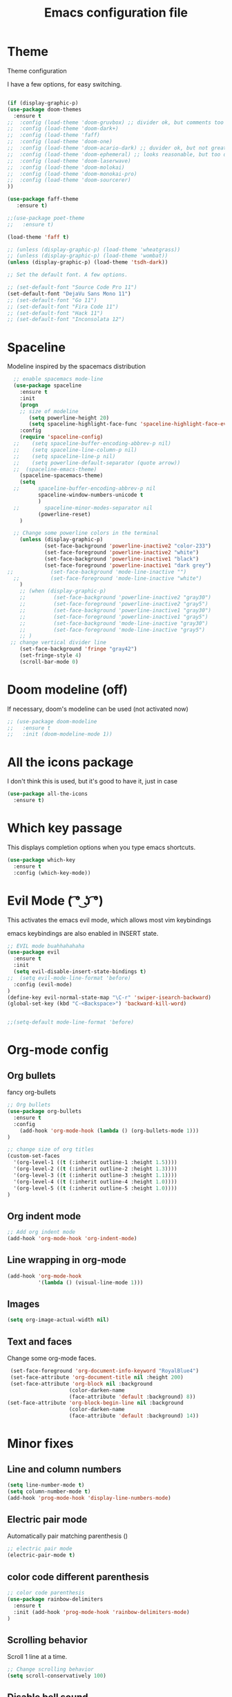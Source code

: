 #+TITLE: Emacs configuration file

* Theme 

Theme configuration 

I have a few options, for easy switching. 

#+BEGIN_SRC emacs-lisp

(if (display-graphic-p)
(use-package doom-themes
  :ensure t
;;  :config (load-theme 'doom-gruvbox) ;; divider ok, but comments too pale
;;  :config (load-theme 'doom-dark+)
;;  :config (load-theme 'faff)
;;  :config (load-theme 'doom-one)
;;  :config (load-theme 'doom-acario-dark) ;; duvider ok, but not great colors.
;;  :config (load-theme 'doom-ephemeral) ;; looks reasonable, but too dark. not great on gui.
;;  :config (load-theme 'doom-laserwave)
;;  :config (load-theme 'doom-molokai)
;;  :config (load-theme 'doom-monokai-pro)
;;  :config (load-theme 'doom-sourcerer)
))

(use-package faff-theme
   :ensure t)

;;(use-package poet-theme
;;   :ensure t)

(load-theme 'faff t)

;; (unless (display-graphic-p) (load-theme 'wheatgrass))
;; (unless (display-graphic-p) (load-theme 'wombat))
(unless (display-graphic-p) (load-theme 'tsdh-dark))

;; Set the default font. A few options. 

;; (set-default-font "Source Code Pro 11")
(set-default-font "DejaVu Sans Mono 11")
;; (set-default-font "Go 11")
;; (set-default-font "Fira Code 11")
;; (set-default-font "Hack 11")
;; (set-default-font "Inconsolata 12")
#+END_SRC

* Spaceline

Modeline inspired by the spacemacs distribution

#+BEGIN_SRC emacs-lisp
    ;; enable spacemacs mode-line
    (use-package spaceline
      :ensure t
      :init 
      (progn 
      ;; size of modeline
         (setq powerline-height 20)
         (setq spaceline-highlight-face-func 'spaceline-highlight-face-evil-state))
      :config
      (require 'spaceline-config)
    ;;    (setq spaceline-buffer-encoding-abbrev-p nil)
    ;;    (setq spaceline-line-column-p nil)
    ;;    (setq spaceline-line-p nil)
    ;;    (setq powerline-default-separator (quote arrow))
    ;;  (spaceline-emacs-theme)
      (spaceline-spacemacs-theme)
      (setq
    ;;      spaceline-buffer-encoding-abbrev-p nil
            spaceline-window-numbers-unicode t
            )
    ;;        spaceline-minor-modes-separator nil
            (powerline-reset)
      )

    ;; Change some powerline colors in the terminal
      (unless (display-graphic-p) 
              (set-face-background 'powerline-inactive2 "color-233")
              (set-face-foreground 'powerline-inactive2 "white")
              (set-face-background 'powerline-inactive1 "black")
              (set-face-foreground 'powerline-inactive1 "dark grey")
  ;;            (set-face-background 'mode-line-inactive "")
    ;;          (set-face-foreground 'mode-line-inactive "white")
      )
      ;; (when (display-graphic-p) 
      ;;         (set-face-background 'powerline-inactive2 "gray30")
      ;;         (set-face-foreground 'powerline-inactive2 "gray5")
      ;;         (set-face-background 'powerline-inactive1 "gray30")
      ;;         (set-face-foreground 'powerline-inactive1 "gray5")
      ;;         (set-face-background 'mode-line-inactive "gray30")
      ;;         (set-face-foreground 'mode-line-inactive "gray5")
      ;; )
   ;; change vertical divider line
      (set-face-background 'fringe "gray42") 
      (set-fringe-style 4)
      (scroll-bar-mode 0)
#+END_SRC

* Doom modeline (off)

If necessary, doom's modeline can be used (not activated now) 

#+BEGIN_SRC emacs-lisp
  ;; (use-package doom-modeline
  ;;   :ensure t
  ;;   :init (doom-modeline-mode 1))
#+END_SRC

* All the icons package

I don't think this is used, but it's good to have it, just in case

#+BEGIN_SRC emacs-lisp
(use-package all-the-icons
  :ensure t)
#+END_SRC

* Which key passage

This displays completion options when you type emacs shortcuts. 

#+BEGIN_SRC emacs-lisp
(use-package which-key
  :ensure t
  :config (which-key-mode))
#+END_SRC

* Evil Mode ( ͡° ͜ʖ ͡°)

This activates the emacs evil mode, which allows most vim keybindings

emacs keybindings are also enabled in INSERT state. 

#+BEGIN_SRC emacs-lisp
;; EVIL mode buahhahahaha
(use-package evil
  :ensure t
  :init
  (setq evil-disable-insert-state-bindings t)
;;  (setq evil-mode-line-format 'before)
  :config (evil-mode)
)
(define-key evil-normal-state-map "\C-r" 'swiper-isearch-backward)
(global-set-key (kbd "C-<Backspace>") 'backward-kill-word)


;;(setq-default mode-line-format 'before)
#+END_SRC


* Org-mode config

** Org bullets

fancy org-bullets

#+BEGIN_SRC emacs-lisp
  ;; Org bullets
  (use-package org-bullets
    :ensure t
    :config 
      (add-hook 'org-mode-hook (lambda () (org-bullets-mode 1)))
  )

  ;; change size of org titles
  (custom-set-faces
    '(org-level-1 ((t (:inherit outline-1 :height 1.5))))
    '(org-level-2 ((t (:inherit outline-2 :height 1.3))))
    '(org-level-3 ((t (:inherit outline-3 :height 1.1))))
    '(org-level-4 ((t (:inherit outline-4 :height 1.0))))
    '(org-level-5 ((t (:inherit outline-5 :height 1.0))))
  )
#+END_SRC

** Org indent mode

#+BEGIN_SRC emacs-lisp
;; Add org indent mode
(add-hook 'org-mode-hook 'org-indent-mode)
#+END_SRC

** Line wrapping in org-mode

#+BEGIN_SRC emacs-lisp
(add-hook 'org-mode-hook 
          '(lambda () (visual-line-mode 1)))
#+END_SRC

** Images

#+BEGIN_SRC emacs-lisp
(setq org-image-actual-width nil)
#+END_SRC

** Text and faces

Change some org-mode faces. 

#+BEGIN_SRC emacs-lisp
 (set-face-foreground 'org-document-info-keyword "RoyalBlue4")
 (set-face-attribute 'org-document-title nil :height 200)
 (set-face-attribute 'org-block nil :background
                    (color-darken-name
                    (face-attribute 'default :background) 8))
(set-face-attribute 'org-block-begin-line nil :background
                    (color-darken-name
                    (face-attribute 'default :background) 14))
#+END_SRC



* Minor fixes

** Line and column numbers

#+BEGIN_SRC emacs-lisp
(setq line-number-mode t)
(setq column-number-mode t)
(add-hook 'prog-mode-hook 'display-line-numbers-mode)
#+END_SRC

** Electric pair mode

Automatically pair matching parenthesis ()

#+BEGIN_SRC emacs-lisp 
;; electric pair mode
(electric-pair-mode t)
#+END_SRC

** color code different parenthesis

#+BEGIN_SRC emacs-lisp
;; color code parenthesis
(use-package rainbow-delimiters
  :ensure t
  :init (add-hook 'prog-mode-hook 'rainbow-delimiters-mode)
)

#+END_SRC


** Scrolling behavior

Scroll 1 line at a time.

#+BEGIN_SRC emacs-lisp
;; Change scrolling behavior
(setq scroll-conservatively 100)
#+END_SRC

** Disable bell sound

#+BEGIN_SRC emacs-lisp
;; Disable bell sound
(setq ring-bell-function 'ignore)
#+END_SRC

** Highlight cursor line

#+BEGIN_SRC emacs-lisp
  ;; Highlite cursor line and set color
  (global-hl-line-mode t)
;;  (set-face-background hl-line-face "gray25")

  ;; Highlight only one-line in visual-line-mode
  ;; (defun highlight-visual-line ()
  ;;   (save-excursion
  ;;     (cons (progn (beginning-of-visual-line) (point))
  ;;           (progn (end-of-visual-line) (point)))))

(setq hl-line-range-function
      (lambda()
         (save-excursion
           (cons
            (progn
              (beginning-of-visual-line)
              (point))
            (progn
              (beginning-of-visual-line 2)
              (point))))))

;;  (setq hl-line-range-function 'highlight-visual-line)

#+END_SRC

** Disable auto-indent mode(electric indent mode)

#+BEGIN_SRC emacs-lisp
;; disable auto-indent mode
(when (fboundp 'electric-indent-mode) (electric-indent-mode -1))
#+END_SRC

** Disable emacs startup screen

#+BEGIN_SRC emacs-lisp
;; Disable startup screen.
(setq inhibit-startup-screen t)
#+END_SRC

** Enable ibuffer

#+BEGIN_SRC emacs-lisp
;; enable ibuffer
(global-set-key (kbd "C-x C-b") 'ibuffer)
#+END_SRC

** Follow window splits

Make cursor go to new window after a split

#+BEGIN_SRC emacs-lisp
(defun split-and-follow-horizontally ()
  (interactive)
  (split-window-below)
  (balance-windows)
  (other-window 1))
(global-set-key (kbd "C-x 2") 'split-and-follow-horizontally)

(defun split-and-follow-vertically ()
  (interactive)
  (split-window-right)
  (balance-windows)
  (other-window 1))
(global-set-key (kbd "C-x 3") 'split-and-follow-vertically)
#+END_SRC

** Highlight matching parentheses

#+BEGIN_SRC emacs-lisp
(show-paren-mode 1)
;; (set-face-background 'show-paren-match "grey40")
#+END_SRC

** Change 'yes-or-no' to 'y-or-n'

#+BEGIN_SRC emacs-lisp
(defalias 'yes-or-no-p 'y-or-n-p)
#+END_SRC

** Enable system clock in emacs

#+BEGIN_SRC emacs-lisp
(display-time-mode 1)
#+END_SRC

** Make bash shell the default bash in ansi-term

#+BEGIN_SRC emacs-lisp
(defvar my-term-shell "/bin/bash")
(defadvice ansi-term (before force-bash)
  (interactive (list my-term-shell)))
(ad-activate 'ansi-term)

;; Set shortcut
(global-set-key (kbd "C-x t b") 'ansi-term)
#+END_SRC

** Quickly visit configuration file

#+BEGIN_SRC emacs-lisp
(defun config-visit ()
  (interactive)
  (find-file "~/.emacs.d/config.org"))
(global-set-key (kbd "C-c e") 'config-visit)
#+END_SRC

** Beacon Mode

Cursor flashes briefly when new window is opened 

#+BEGIN_SRC emacs-lisp
  ;; (use-package beacon
  ;;   :ensure t
  ;;   :config
  ;;     (beacon-mode 1))
#+END_SRC

#+RESULTS:
: t

** Hungry delete

This deletes all empty space. Tried it for a while. Did not like it.

#+BEGIN_SRC emacs-lisp
  ;; (use-package hungry-delete
  ;;   :ensure t
  ;;   :config
  ;;     (global-hungry-delete-mode))
#+END_SRC

** Shift Select

This should work in all modes, including org-mode. 
Must be in insert state. 

#+BEGIN_SRC emacs-lisp
  (setq shift-select-mode 1)
  (setq org-support-shift-select 1)
#+END_SRC

** Backups in different folder

#+BEGIN_SRC emacs-lisp
(setq backup-directory-alist '(("." . "~/EmacsBackups")))
#+END_SRC

* IDO-mode package (currently disabled)

This is the emacs default alternative to ivy. Disabled. 

#+BEGIN_SRC emacs-lisp
;; enable IDO mode :: alternative to ivy, below.
;; (setq ido-enable-flex-matching nil)
;; (setq ido-create-new-buffer 'always)
;; (setq ido-everywhere t)
;; (ido-mode 1)

;; ;; enable IDO vertical mode
;; (use-package ido-vertical-mode
;;   :ensure t
;;   :init (ido-vertical-mode 1))

;; ;; Enable smex : like IDO but for M-x
;; (use-package smex
;;   :ensure t
;;   :init (smex-initialize)
;;   :bind ("M-x" . smex)
;; )
#+END_SRC

* IVY and swiper

For completion of file and buffer selection, etc....

swiper is a better search package (C-s)

#+BEGIN_SRC emacs-lisp
;; Ivy for completion. 
(use-package ivy
  :ensure t
  :config (ivy-mode 1)
)

;; swiper for faster search
(use-package swiper
  :ensure t
  :bind (
  ("C-r" . swiper-isearch-backward)
  ("C-s" . swiper))
)
#+END_SRC

* Flyspell (spellcheck) and Flycheck (syntax check)

#+BEGIN_SRC emacs-lisp
(use-package flyspell
   :ensure t
   :hook 
   (org-mode . flyspell-mode)
;;   (prog-mode . flyspell-prog-mode)     
)

(use-package flycheck
  :ensure t
  :init
  (global-flycheck-mode t))

(add-hook 'after-init-hook #'global-flycheck-mode)


(add-hook 'f90-mode-hook
      (lambda ()
        (make-local-variable 'flycheck-gfortran-language-standard)
        (setq flycheck-gfortran-language-standard "f95")))

(add-hook 'fortran-mode-hook
      (lambda ()
        (make-local-variable 'flycheck-gfortran-language-standard)
        (setq flycheck-gfortran-language-standard "legacy")))

#+END_SRC

* Company Mode

#+BEGIN_SRC emacs-lisp
(use-package company
   :ensure t
   :config
   (setq company-idle-delay 0)
  (setq company-minimum-prefix-length 3)
)

(global-company-mode t)
#+END_SRC

* Better window switching

Two options here: ace-window and switch-window

** Ace-window

#+BEGIN_SRC emacs-lisp
(use-package ace-window
   :ensure t
   :bind ("M-o" . ace-window)
   :delight
   :config (ace-window-display-mode 1)
   )
#+END_SRC

** Switch-window

#+BEGIN_SRC emacs-lisp
  ;; (use-package switch-window
  ;;   :ensure t
  ;;   :config
  ;;     (setq switch-window-input-style 'minibuffer)
  ;;     (setq switch-window-increase 4)
  ;;     (setq switch-window-threshold 2)
  ;;     (setq switch-window-shortcut-style 'qwerty)
  ;;     (setq switch-window-qwerty-shortcuts
  ;;         '("a" "s" "d" "f" "j" "k" "l" "i" "o"))
  ;;   :bind
  ;;     ([remap other-window] . switch-window))
#+END_SRC

* Programing specifics

** Fortran 

GAMESS uses src for F77 files.

#+BEGIN_SRC emacs-lisp
(add-to-list 'auto-mode-alist '("\\.src\\'" . fortran-mode))

;; setup files with .f90 to be read as f90
(add-to-list 'auto-mode-alist '("\\.f90\\'" . f90-mode))
(add-to-list 'auto-mode-alist '("\\.F90\\'" . f90-mode))
#+END_SRC

* General Package

The general package adds space leader key style keybindings.

Taken from https://github.com/suyashbire1/emacs.d/blob/master/init.el

#+BEGIN_SRC emacs-lisp
  (use-package general
    :ensure t
    :after which-key
    :config
    (general-override-mode 1)

    (defun find-user-init-file ()
      "Edit the `user-init-file', in same window."
      (interactive)
      (find-file user-init-file))
    (defun load-user-init-file ()
      "Load the `user-init-file', in same window."
      (interactive)
      (load-file user-init-file))

    ;;Taken from http://emacsredux.com/blog/2013/05/04/rename-file-and-buffer/
    (defun rename-file-and-buffer ()
      "Rename the current buffer and file it is visiting."
      (interactive)
      (let ((filename (buffer-file-name)))
        (if (not (and filename (file-exists-p filename)))
            (message "Buffer is not visiting a file!")
          (let ((new-name (read-file-name "New name: " filename)))
            (cond
             ((vc-backend filename) (vc-rename-file filename new-name))
             (t
              (rename-file filename new-name t)
              (set-visited-file-name new-name t t)))))))


    (defun disable-all-themes ()
      "disable all active themes."
      (dolist (i custom-enabled-themes)
        (disable-theme i)))

    (defadvice load-theme (before disable-themes-first activate)
      (disable-all-themes))

    ;; Following lines to cycle through themes adapted from ivan's answer on
    ;; https://emacs.stackexchange.com/questions/24088/make-a-function-to-toggle-themes
    (setq my/themes (custom-available-themes))
    (setq my/themes-index 0)

    (defun my/cycle-theme ()
      "Cycles through my themes."
      (interactive)
      (setq my/themes-index (% (1+ my/themes-index) (length my/themes)))
      (my/load-indexed-theme))

    (defun my/load-indexed-theme ()
      (load-theme (nth my/themes-index my/themes)))

    (defun load-leuven-theme ()
      "Loads `leuven' theme"
      (interactive)
      (load-theme 'leuven))

    (defun load-dichromacy-theme ()
      "Loads `dichromacy' theme"
      (interactive)
      (load-theme 'dichromacy))

    (general-create-definer tyrant-def
      :states '(normal visual insert motion emacs)
      :prefix "SPC"
      :non-normal-prefix "M-m")

    (general-create-definer despot-def
      :states '(normal insert)
      :prefix "SPC"
      :non-normal-prefix "M-m")

    ;; (general-define-key
    ;;   :keymaps 'key-translation-map
    ;;   "ESC" (kbd "C-g"))

    (general-def
      "C-x x" 'eval-defun)

    (tyrant-def

      ""     nil
      "c"   (general-simulate-key "C-c")
      "h"   (general-simulate-key "C-h")
      "u"   (general-simulate-key "C-u")
      "x"   (general-simulate-key "C-x")
      "<SPC>" (general-simulate-key "M-x")

      ;; Package manager
      "lp"  'list-packages

      ;; Theme operations
      "t"   '(:ignore t :which-key "themes")
      "tn"  'my/cycle-theme
      "tt"  'load-theme
      "tl"  'load-leuven-theme
      "td"  'load-dichromacy-theme

      ;; Quit operations
      "q"	  '(:ignore t :which-key "quit emacs")
      "qq"  'kill-emacs
      "qz"  'delete-frame

      ;; Buffer operations
      "b"   '(:ignore t :which-key "buffer")
      "bb"  'mode-line-other-buffer
      "bd"  'kill-this-buffer
      "b]"  'next-buffer
      "b["  'previous-buffer
      "bq"  'kill-buffer-and-window
      "bR"  'rename-file-and-buffer
      "br"  'revert-buffer

      ;; Window operations
      "w"   '(:ignore t :which-key "window")
      "wm"  'maximize-window
      "w/"  'split-window-horizontally
      "wv"  'split-window-vertically
      "wm"  'maximize-window
      "wu"  'winner-undo
      "ww"  'other-window
      "wd"  'delete-window
      "wD"  'delete-other-windows

      ;; File operations
      "f"   '(:ignore t :which-key "files")
      "fc"  'write-file
      "fe"  '(:ignore t :which-key "emacs")
      "fed" 'find-user-init-file
      "feR" 'load-user-init-file
      "fj"  'dired-jump
      "fl"  'find-file-literally
      "fR"  'rename-file-and-buffer
      "fs"  'save-buffer

      ;; Applications
      "a"   '(:ignore t :which-key "Applications")
      "ad"  'dired
      ":"   'shell-command
      ";"   'eval-expression
      "ac"  'calendar
      "oa"  'org-agenda)

    (general-def 'normal doc-view-mode-map
      "j"   'doc-view-next-line-or-next-page
      "k"   'doc-view-previous-line-or-previous-page
      "gg"  'doc-view-first-page
      "G"   'doc-view-last-page
      "C-d" 'doc-view-scroll-up-or-next-page
      "C-f" 'doc-view-scroll-up-or-next-page
      "C-b" 'doc-view-scroll-down-or-previous-page)

    (general-def '(normal visual) outline-minor-mode-map
      "zn"  'outline-next-visible-heading
      "zp"  'outline-previous-visible-heading
      "zf"  'outline-forward-same-level
      "zB"  'outline-backward-same-level)

    (general-def 'normal package-menu-mode-map
      "i"   'package-menu-mark-install
      "U"   'package-menu-mark-upgrades
      "d"   'package-menu-mark-delete
      "u"   'package-menu-mark-unmark
      "x"   'package-menu-execute
      "q"   'quit-window)

    (general-def 'normal calendar-mode-map
      "h"   'calendar-backward-day
      "j"   'calendar-forward-week
      "k"   'calendar-backward-week
      "l"   'calendar-forward-day
      "0"   'calendar-beginning-of-week
      "^"   'calendar-beginning-of-week
      "$"   'calendar-end-of-week
      "["   'calendar-backward-year
      "]"   'calendar-forward-year
      "("   'calendar-beginning-of-month
      ")"   'calendar-end-of-month
      "SPC" 'scroll-other-window
      "S-SPC" 'scroll-other-window-down
      "<delete>" 'scroll-other-window-down
      "<"   'calendar-scroll-right
      ">"   'calendar-scroll-left
      "C-b" 'calendar-scroll-right-three-months
      "C-f" 'calendar-scroll-left-three-months
      "{"   'calendar-backward-month
      "}"   'calendar-forward-month
      "C-k" 'calendar-backward-month
      "C-j" 'calendar-forward-month
      "gk"  'calendar-backward-month
      "gj"  'calendar-forward-month
      "v"   'calendar-set-mark
      "."   'calendar-goto-today
      "q"   'calendar-exit)
    )

  (use-package suggest
    :general (tyrant-def "as" 'suggest))

#+END_SRC

* Dired

Set a few Dired enhancements

#+BEGIN_SRC emacs-lisp
(setq dired-dwim-target t)

(use-package dired-narrow
:ensure t
:config
(bind-key "C-c C-n" #'dired-narrow)
(bind-key "C-c C-f" #'dired-narrow-fuzzy)
(bind-key "C-x C-N" #'dired-narrow-regexp)
)

(use-package dired-subtree :ensure t
  :after dired
  :config
  (bind-key "<tab>" #'dired-subtree-toggle dired-mode-map)
  (bind-key "<backtab>" #'dired-subtree-cycle dired-mode-map))

#+END_SRC

* Treemacs

Add the treemacs package. This is a tree like navigation that appears on the side. 

#+BEGIN_SRC emacs-lisp
  (use-package treemacs
    :ensure t
    :defer t
    :init
    (with-eval-after-load 'winum
      (define-key winum-keymap (kbd "M-0") #'treemacs-select-window))
    :config
    (progn
      (setq treemacs-collapse-dirs                 (if treemacs-python-executable 3 0)
            treemacs-deferred-git-apply-delay      0.5
            treemacs-directory-name-transformer    #'identity
            treemacs-display-in-side-window        t
            treemacs-eldoc-display                 t
            treemacs-file-event-delay              5000
            treemacs-file-extension-regex          treemacs-last-period-regex-value
            treemacs-file-follow-delay             0.2
            treemacs-file-name-transformer         #'identity
            treemacs-follow-after-init             t
            treemacs-git-command-pipe              ""
            treemacs-goto-tag-strategy             'refetch-index
            treemacs-indentation                   2
            treemacs-indentation-string            " "
            treemacs-is-never-other-window         nil
            treemacs-max-git-entries               5000
            treemacs-missing-project-action        'ask
            treemacs-move-forward-on-expand        nil
            treemacs-no-png-images                 nil
            treemacs-no-delete-other-windows       t
            treemacs-project-follow-cleanup        nil
            treemacs-persist-file                  (expand-file-name ".cache/treemacs-persist" user-emacs-directory)
            treemacs-position                      'left
            treemacs-recenter-distance             0.1
            treemacs-recenter-after-file-follow    nil
            treemacs-recenter-after-tag-follow     nil
            treemacs-recenter-after-project-jump   'always
            treemacs-recenter-after-project-expand 'on-distance
            treemacs-show-cursor                   nil
            treemacs-show-hidden-files             t
            treemacs-silent-filewatch              nil
            treemacs-silent-refresh                nil
            treemacs-sorting                       'alphabetic-asc
            treemacs-space-between-root-nodes      t
            treemacs-tag-follow-cleanup            t
            treemacs-tag-follow-delay              1.5
            treemacs-user-mode-line-format         nil
            treemacs-user-header-line-format       nil
            treemacs-width                         35)

      ;; The default width and height of the icons is 22 pixels. If you are
      ;; using a Hi-DPI display, uncomment this to double the icon size.
      ;;(treemacs-resize-icons 44)

      (treemacs-follow-mode t)
      (treemacs-filewatch-mode t)
      (treemacs-fringe-indicator-mode t)
      (pcase (cons (not (null (executable-find "git")))
                   (not (null treemacs-python-executable)))
        (`(t . t)
         (treemacs-git-mode 'deferred))
        (`(t . _)
         (treemacs-git-mode 'simple))))
    :bind
    (:map global-map
          ("M-0"       . treemacs-select-window)
          ("C-x t 1"   . treemacs-delete-other-windows)
          ("C-x t t"   . treemacs)
          ("C-x t B"   . treemacs-bookmark)
          ("C-x t C-t" . treemacs-find-file)
          ("C-x t M-t" . treemacs-find-tag)))

  (use-package treemacs-evil
    :after treemacs evil
    :ensure t)

  (use-package treemacs-icons-dired
    :after treemacs dired
    :ensure t
    :config (treemacs-icons-dired-mode))

#+END_SRC
* Dictionary 

Add dictionary 

#+BEGIN_SRC emacs-lisp
(use-package dictionary
  :ensure t)

(use-package synosaurus
  :ensure t)
#+END_SRC

* LSP MODE

Add lsp-mode, especially for fortran code.

#+BEGIN_SRC emacs-lisp
  ;; (setq lsp-keymap-prefix "M-l")

  ;; (use-package lsp-mode
  ;;     :ensure t
  ;;     :hook (;; replace XXX-mode with concrete major-mode(e. g. python-mode)
  ;;   ;;          (fortran-mode . lsp)
  ;;             (f90-mode . lsp)
  ;;             ;; if you want which-key integration
  ;;             (lsp-mode . lsp-enable-which-key-integration))
  ;;     :commands lsp)

  ;; (use-package lsp-ui 
  ;;     :ensure t
  ;;     :commands lsp-ui-mode)

  ;; ;; if you are ivy user
  ;; (use-package lsp-ivy 
  ;;     :ensure t
  ;;     :commands lsp-ivy-workspace-symbol)

  ;; (use-package lsp-treemacs 
  ;;     :ensure t
  ;;     :commands lsp-treemacs-errors-list)
#+END_SRC

* Eglot

#+BEGIN_SRC emacs-lisp
  ;; (use-package eglot
  ;;     :ensure t)

  ;; (add-to-list 'eglot-server-programs '(fortran-mode . ("fortls")))
  ;; (add-to-list 'eglot-server-programs '(f90-mode . ("fortls")))
#+END_SRC

* Rigrep

#+BEGIN_SRC emacs-lisp
(use-package deadgrep 
:ensure t)

(use-package rg
:ensure t
:commands rg)

(global-set-key (kbd "<f5>") #'deadgrep)
#+END_SRC

